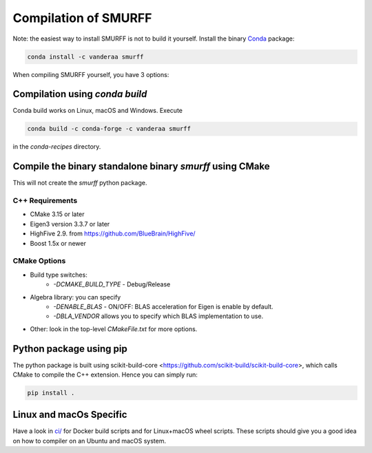 Compilation of SMURFF
=====================

Note: the easiest way to install SMURFF is not to build it yourself. Install the binary
`Conda <https://conda.io>`__ package:

.. code:: bash

    conda install -c vanderaa smurff


When compiling SMURFF yourself, you have 3 options:


Compilation using `conda build`
-------------------------------

Conda build works on Linux, macOS and Windows. Execute

.. code:: bash

   conda build -c conda-forge -c vanderaa smurff

in the `conda-recipes` directory.

Compile the binary standalone binary `smurff` using CMake
---------------------------------------------------------

This will not create the `smurff` python package.

C++ Requirements
~~~~~~~~~~~~~~~~

- CMake 3.15 or later
- Eigen3 version 3.3.7 or later
- HighFive 2.9. from https://github.com/BlueBrain/HighFive/
- Boost 1.5x or newer

CMake Options
~~~~~~~~~~~~~

- Build type switches:
   - `-DCMAKE\_BUILD\_TYPE` - Debug/Release

- Algebra library: you can specify
    - `-DENABLE\_BLAS` - ON/OFF: BLAS acceleration for Eigen is enable by default.
    - `-DBLA_VENDOR` allows you to specify which BLAS implementation to use.

- Other: look in the top-level `CMakeFile.txt` for more options.

Python package using pip
------------------------

The python package is built using scikit-build-core <https://github.com/scikit-build/scikit-build-core>,
which calls CMake to compile the C++ extension. Hence you can simply run:

.. code:: bash

   pip install .


Linux and macOs Specific
------------------------

Have a look in `ci/ <../ci/>`__ for Docker build scripts and for Linux+macOS wheel scripts. These scripts should
give you a good idea on how to compiler on an Ubuntu and macOS system.

